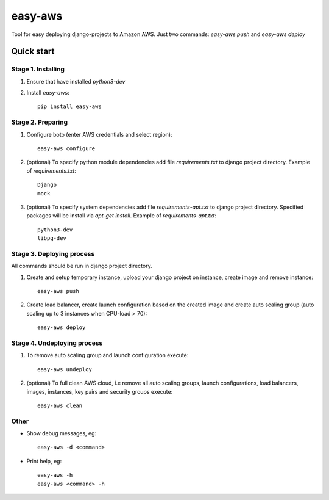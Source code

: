 ========
easy-aws
========

Tool for easy deploying django-projects to Amazon AWS. Just two commands: *easy-aws push* and *easy-aws deploy*

Quick start
===========

Stage 1. Installing
-------------------

1. Ensure that have installed *python3-dev*

2. Install *easy-aws*::

    pip install easy-aws

Stage 2. Preparing
------------------

1. Configure boto (enter AWS credentials and select region)::

    easy-aws configure

2. (optional) To specify python module dependencies add file *requirements.txt* to django project directory. Example of *requirements.txt*::

    Django
    mock

3. (optional) To specify system dependencies add file *requirements-apt.txt* to django project directory. Specified packages will be install via *apt-get install*. Example of *requirements-apt.txt*::

    python3-dev
    libpq-dev

Stage 3. Deploying process
--------------------------

All commands should be run in django project directory.

1. Create and setup temporary instance, upload your django project on instance, create image and remove instance::

    easy-aws push

2. Create load balancer, create launch configuration based on the created image and create auto scaling group (auto scaling up to 3 instances when CPU-load > 70)::

    easy-aws deploy

Stage 4. Undeploying process
----------------------------

1. To remove auto scaling group and launch configuration execute::

    easy-aws undeploy
    
2. (optional) To full clean AWS cloud, i.e remove all auto scaling groups, launch configurations, load balancers, images, instances, key pairs and security groups execute::

    easy-aws clean

Other
-----

- Show debug messages, eg::

    easy-aws -d <command>

- Print help, eg::

    easy-aws -h
    easy-aws <command> -h

